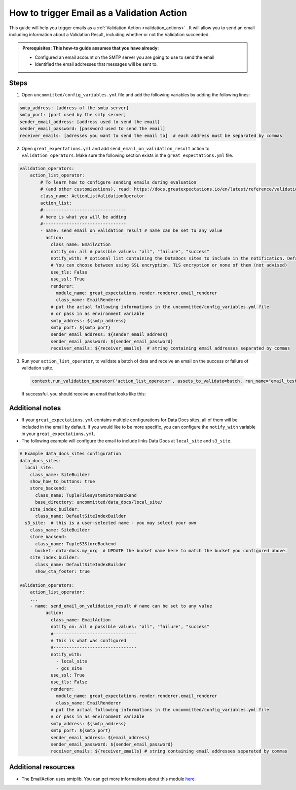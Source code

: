 .. _how_to_guides__validation__how_to_trigger_email_as_a_validation_action:

How to trigger Email as a Validation Action
=========================================================

This guide will help you trigger emails as a :ref:`Validation Action <validation_actions>`
.  It will allow you to send an email including information about a Validation Result, including whether or not the Validation succeeded.

.. admonition:: Prerequisites: This how-to guide assumes that you have already:

    - Configured an email account on the SMTP server you are going to use to send the email
    - Identified the email addresses that messages will be sent to.

Steps
-----

1. Open ``uncommitted/config_variables.yml`` file and add the following variables by adding the following lines:

.. code-block:: yaml

    smtp_address: [address of the smtp server]
    smtp_port: [port used by the smtp server]
    sender_email_address: [address used to send the email]
    sender_email_password: [password used to send the email]
    receiver_emails: [adresses you want to send the email to]  # each address must be separated by commas


2. Open ``great_expectations.yml`` and add ``send_email_on_validation_result`` action to ``validation_operators``. Make sure the following section exists in the ``great_expectations.yml`` file.

.. code-block:: yaml

    validation_operators:
        action_list_operator:
            # To learn how to configure sending emails during evaluation
            # (and other customizations), read: https://docs.greatexpectations.io/en/latest/reference/validation_operators/action_list_validation_operator.html
            class_name: ActionListValidationOperator
            action_list:
            #--------------------------------
            # here is what you will be adding
            #--------------------------------
            - name: send_email_on_validation_result # name can be set to any value
              action:
                class_name: EmailAction
                notify_on: all # possible values: "all", "failure", "success"
                notify_with: # optional list containing the DataDocs sites to include in the notification. Defaults to including links to all configured sites.
                # You can choose between using SSL encryption, TLS encryption or none of them (not advised)
                use_tls: False
                use_ssl: True
                renderer:
                  module_name: great_expectations.render.renderer.email_renderer
                  class_name: EmailRenderer
                # put the actual following informations in the uncommitted/config_variables.yml file
                # or pass in as environment variable
                smtp_address: ${smtp_address}
                smtp_port: ${smtp_port}
                sender_email_address: ${sender_email_address}
                sender_email_password: ${sender_email_password}
                receiver_emails: ${receiver_emails}  # string containing email addresses separated by commas

3. Run your ``action_list_operator``, to validate a batch of data and receive an email on the success or failure of validation suite.  

  .. code-block:: python
  
      context.run_validation_operator('action_list_operator', assets_to_validate=batch, run_name="email_test")

  If successful, you should receive an email that looks like this:

    .. image:: /images/email_example.png


Additional notes
--------------------

- If your ``great_expectations.yml`` contains multiple configurations for Data Docs sites, all of them will be included in the email by default. If you would like to be more specific, you can configure the ``notify_with`` variable in your ``great_expectations.yml``.
- The following example will configure the email to include links Data Docs at ``local_site`` and ``s3_site``.

.. code-block:: yaml

    # Example data_docs_sites configuration
    data_docs_sites:
      local_site:
        class_name: SiteBuilder
        show_how_to_buttons: true
        store_backend:
          class_name: TupleFilesystemStoreBackend
          base_directory: uncommitted/data_docs/local_site/
        site_index_builder:
          class_name: DefaultSiteIndexBuilder
      s3_site:  # this is a user-selected name - you may select your own
        class_name: SiteBuilder
        store_backend:
          class_name: TupleS3StoreBackend
          bucket: data-docs.my_org  # UPDATE the bucket name here to match the bucket you configured above.
        site_index_builder:
          class_name: DefaultSiteIndexBuilder
          show_cta_footer: true

    validation_operators:
        action_list_operator:
        ...
        - name: send_email_on_validation_result # name can be set to any value
              action:
                class_name: EmailAction
                notify_on: all # possible values: "all", "failure", "success"
                #--------------------------------
                # This is what was configured
                #--------------------------------
                notify_with:
                  - local_site
                  - gcs_site
                use_ssl: True
                use_tls: False
                renderer:
                  module_name: great_expectations.render.renderer.email_renderer
                  class_name: EmailRenderer
                # put the actual following informations in the uncommitted/config_variables.yml file
                # or pass in as environment variable
                smtp_address: ${smtp_address}
                smtp_port: ${smtp_port}
                sender_email_address: ${email_address}
                sender_email_password: ${sender_email_password}
                receiver_emails: ${receiver_emails} # string containing email addresses separated by commas


Additional resources
--------------------

- The EmailAction uses smtplib. You can get more informations about this module `here <https://docs.python.org/3/library/smtplib.html>`_.

.. discourse::
    :topic_identifier: 234
